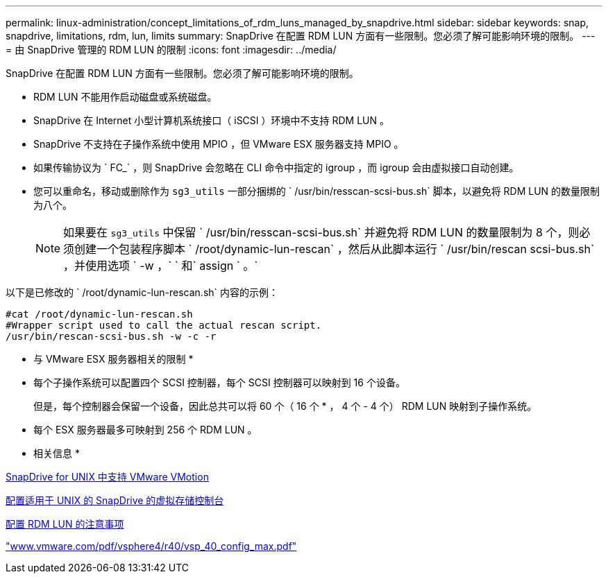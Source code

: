 ---
permalink: linux-administration/concept_limitations_of_rdm_luns_managed_by_snapdrive.html 
sidebar: sidebar 
keywords: snap, snapdrive, limitations, rdm, lun, limits 
summary: SnapDrive 在配置 RDM LUN 方面有一些限制。您必须了解可能影响环境的限制。 
---
= 由 SnapDrive 管理的 RDM LUN 的限制
:icons: font
:imagesdir: ../media/


[role="lead"]
SnapDrive 在配置 RDM LUN 方面有一些限制。您必须了解可能影响环境的限制。

* RDM LUN 不能用作启动磁盘或系统磁盘。
* SnapDrive 在 Internet 小型计算机系统接口（ iSCSI ）环境中不支持 RDM LUN 。
* SnapDrive 不支持在子操作系统中使用 MPIO ，但 VMware ESX 服务器支持 MPIO 。
* 如果传输协议为 ` FC_` ，则 SnapDrive 会忽略在 CLI 命令中指定的 igroup ，而 igroup 会由虚拟接口自动创建。
* 您可以重命名，移动或删除作为 `sg3_utils` 一部分捆绑的 ` /usr/bin/resscan-scsi-bus.sh` 脚本，以避免将 RDM LUN 的数量限制为八个。
+

NOTE: 如果要在 `sg3_utils` 中保留 ` /usr/bin/resscan-scsi-bus.sh` 并避免将 RDM LUN 的数量限制为 8 个，则必须创建一个包装程序脚本 ` /root/dynamic-lun-rescan` ，然后从此脚本运行 ` /usr/bin/rescan scsi-bus.sh` ，并使用选项 ` -w ，` ` 和` assign ` 。`



以下是已修改的 ` /root/dynamic-lun-rescan.sh` 内容的示例：

[listing]
----
#cat /root/dynamic-lun-rescan.sh
#Wrapper script used to call the actual rescan script.
/usr/bin/rescan-scsi-bus.sh -w -c -r
----
* 与 VMware ESX 服务器相关的限制 *

* 每个子操作系统可以配置四个 SCSI 控制器，每个 SCSI 控制器可以映射到 16 个设备。
+
但是，每个控制器会保留一个设备，因此总共可以将 60 个（ 16 个 * ， 4 个 - 4 个） RDM LUN 映射到子操作系统。

* 每个 ESX 服务器最多可映射到 256 个 RDM LUN 。


* 相关信息 *

xref:concept_storage_provisioning_for_rdm_luns.adoc[SnapDrive for UNIX 中支持 VMware VMotion]

xref:task_configuring_virtual_storage_console_in_snapdrive_for_unix.adoc[配置适用于 UNIX 的 SnapDrive 的虚拟存储控制台]

xref:task_considerations_for_provisioning_rdm_luns.adoc[配置 RDM LUN 的注意事项]

http://www.vmware.com/pdf/vsphere4/r40/vsp_40_config_max.pdf["www.vmware.com/pdf/vsphere4/r40/vsp_40_config_max.pdf"]
